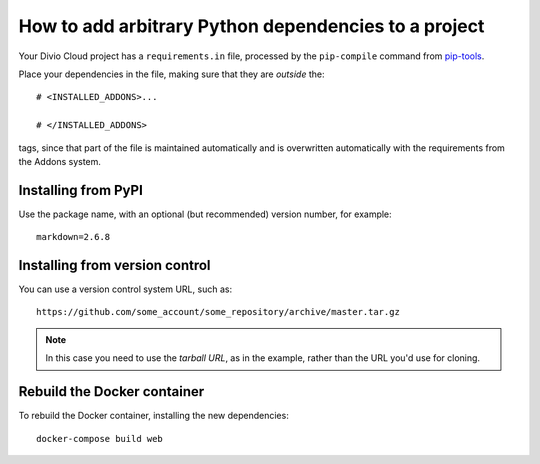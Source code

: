 .. _install-python-dependencies:

How to add arbitrary Python dependencies to a project
=====================================================

..  seealso::

    * :ref:`tutorial-add-applications`
    * :ref:`Add new applications to a project tutorial <install-system-packages>`


Your Divio Cloud project has a ``requirements.in`` file, processed by the
``pip-compile`` command from `pip-tools
<https://github.com/jazzband/pip-tools>`_.

Place your dependencies in the file, making sure that they are *outside* the::

    # <INSTALLED_ADDONS>...

    # </INSTALLED_ADDONS>

tags, since that part of the file is maintained automatically and is overwritten automatically with the requirements
from the Addons system.

Installing from PyPI
--------------------

Use the package name, with an optional (but recommended) version number, for
example::

    markdown=2.6.8


Installing from version control
-------------------------------

You can use a version control system URL, such as::

    https://github.com/some_account/some_repository/archive/master.tar.gz

..  note::

    In this case you need to use the *tarball URL*, as in the example, rather than the URL you'd use for cloning.


Rebuild the Docker container
----------------------------

To rebuild the Docker container, installing the new dependencies::

    docker-compose build web
